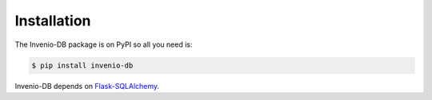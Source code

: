 Installation
============

The Invenio-DB package is on PyPI so all you need is:

.. code-block:: console

    $ pip install invenio-db

Invenio-DB depends on
`Flask-SQLAlchemy <https://Flask-SQLAlchemy.readthedocs.io/>`_.
